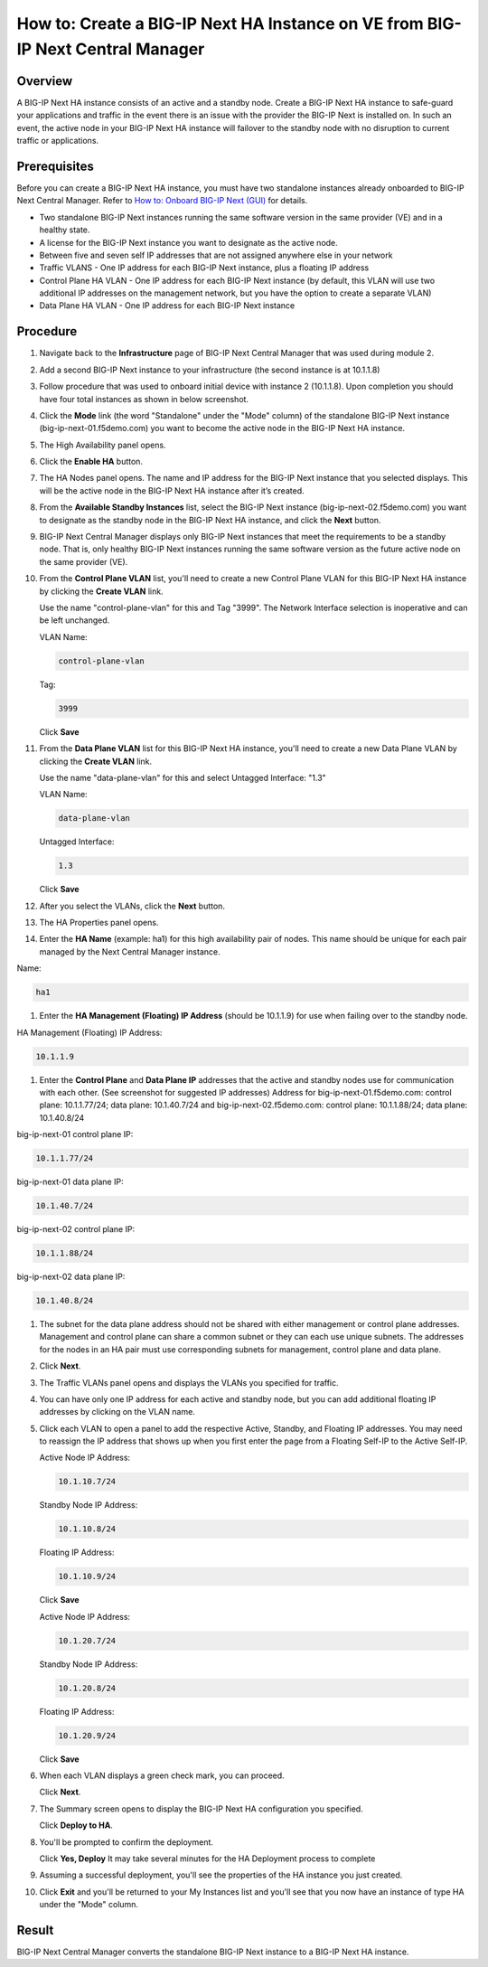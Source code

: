 ..  Author: Tami Skelton 09/15/2022

How to: Create a BIG-IP Next HA Instance on VE from BIG-IP Next Central Manager
===============================================================================

Overview
~~~~~~~~
A BIG-IP Next HA instance consists of an active and a standby node. Create a BIG-IP Next HA instance to safe-guard your applications and traffic in the event there is an issue with the provider the BIG-IP Next is installed on. In such an event, the active node in your BIG-IP Next HA instance will failover to the standby node with no disruption to current traffic or applications.

Prerequisites
~~~~~~~~~~~~~
Before you can create a BIG-IP Next HA instance, you must have two standalone instances already onboarded to BIG-IP Next Central Manager. Refer to `How to: Onboard BIG-IP Next (GUI) <../module2/lab2a1-cm_add_instance_to_big_ip_ma.html>`_ for details.

- Two standalone BIG-IP Next instances running the same software version in the same provider (VE) and in a healthy state.
- A license for the BIG-IP Next instance you want to designate as the active node.
- Between five and seven self IP addresses that are not assigned anywhere else in your network
- Traffic VLANS - One IP address for each BIG-IP Next instance, plus a floating IP address
- Control Plane HA VLAN - One IP address for each BIG-IP Next instance (by default, this VLAN will use two additional IP addresses on the management network, but you have the option to create a separate VLAN)
- Data Plane HA VLAN - One IP address for each BIG-IP Next instance

Procedure
~~~~~~~~~
#. Navigate back to the **Infrastructure** page of BIG-IP Next Central Manager that was used during module 2.
#. Add a second BIG-IP Next instance to your infrastructure (the second instance is at 10.1.1.8)
   
   .. image:: ./lab6_img01_add_second_instance.png
      :scale: 25%
#. Follow procedure that was used to onboard initial device with instance 2 (10.1.1.8). Upon completion you should have four total instances as shown in below screenshot.
   
   .. image:: ./lab6_next_cm_instances_list_4_instances.png
      :scale: 25%
#. Click the **Mode** link (the word "Standalone" under the "Mode" column) of the standalone BIG-IP Next instance (big-ip-next-01.f5demo.com) you want to become the active node in the BIG-IP Next HA instance.
   
   .. image:: ./lab6_next_cm_enable_ha_on_instance1.png
      :scale: 25%
#. The High Availability panel opens.
#. Click the **Enable HA** button.
#. The HA Nodes panel opens.
   The name and IP address for the BIG-IP Next instance that you selected displays.
   This will be the active node in the BIG-IP Next HA instance after it’s created.
#. From the **Available Standby Instances** list, select the BIG-IP Next instance (big-ip-next-02.f5demo.com) you want to designate as the standby node in the BIG-IP Next HA instance, and click the **Next** button.
   
   .. image:: ./lab6_next_cm_add_ha_select_ha_node.png
      :scale: 25%
#. BIG-IP Next Central Manager displays only BIG-IP Next instances that meet the requirements to be a standby node. That is, only healthy BIG-IP Next instances running the same software version as the future active node on the same provider (VE).
#. From the **Control Plane VLAN** list, you'll need to create a new Control Plane VLAN for this BIG-IP Next HA instance by clicking the **Create VLAN** link. 
   
   .. image:: ./lab6_add_ha_vlan_config.png
      :scale: 25%
   Use the name "control-plane-vlan" for this and Tag "3999". The Network Interface selection is inoperative and can be left unchanged.

   VLAN Name:

   .. code-block:: console

      control-plane-vlan

   Tag:

   .. code-block:: console

      3999
   
   .. image:: ./lab6_add_ha_create_control_plane_vlan.png
      :scale: 25%
   Click **Save**
#. From the **Data Plane VLAN** list for this BIG-IP Next HA instance, you'll need to create a new Data Plane VLAN by clicking the **Create VLAN** link.
   
   .. image:: ./lab6_add_ha_vlan_config_needs_dataplane_vlan.png
      :scale: 25%
   Use the name "data-plane-vlan" for this and select Untagged Interface: "1.3"

   VLAN Name:

   .. code-block:: console

      data-plane-vlan
   
   Untagged Interface:

   .. code-block:: console

      1.3
   
   .. image:: ./lab6_add_ha_create_data_plane_vlan.png
      :scale: 25%
   Click **Save**
#. After you select the VLANs, click the **Next** button.
   
   .. image:: ./lab6_add_ha_vlan_configuration_complete.png
      :scale: 25%
#. The HA Properties panel opens.
#. Enter the **HA Name** (example: ha1) for this high availability pair of nodes. This name should be unique for each pair managed by the Next Central Manager instance.

Name:

.. code-block:: console

   ha1

#. Enter the **HA Management (Floating) IP Address** (should be 10.1.1.9) for use when failing over to the standby node.

HA Management (Floating) IP Address:

.. code-block:: console

   10.1.1.9

#. Enter the **Control Plane** and **Data Plane IP** addresses that the active and standby nodes use for communication with each other. (See screenshot for suggested IP addresses)
   Address for big-ip-next-01.f5demo.com: control plane: 10.1.1.77/24; data plane: 10.1.40.7/24 and big-ip-next-02.f5demo.com: control plane: 10.1.1.88/24; data plane: 10.1.40.8/24

big-ip-next-01 control plane IP:

.. code-block:: console

   10.1.1.77/24

big-ip-next-01 data plane IP:

.. code-block:: console

   10.1.40.7/24

big-ip-next-02 control plane IP:

.. code-block:: console

   10.1.1.88/24

big-ip-next-02 data plane IP:

.. code-block:: console

   10.1.40.8/24

#. The subnet for the data plane address should not be shared with either management or control plane addresses. Management and control plane can share a common subnet or they can each use unique subnets. The addresses for the nodes in an HA pair must use corresponding subnets for management, control plane and data plane.
   
   .. image:: ./lab6_add_ha_ha_properties_configured.png
      :scale: 25%
#. Click **Next**.
#. The Traffic VLANs panel opens and displays the VLANs you specified for traffic.
   
   .. image:: ./lab6_add_ha_traffic_vlans_unconfigured.png
      :scale: 25%
#. You can have only one IP address for each active and standby node, but you can add additional floating IP addresses by clicking on the VLAN name.
#. Click each VLAN to open a panel to add the respective Active, Standby, and Floating IP addresses. You may need to reassign the IP address that shows up when you first enter the page from a Floating Self-IP to the Active Self-IP.
   
   .. image:: ./lab6_add_ha_traffic_vlans_external.png
      :scale: 25%

   Active Node IP Address:

   .. code-block:: console
      
      10.1.10.7/24
   
   Standby Node IP Address:

   .. code-block:: console

      10.1.10.8/24

   Floating IP Address:
   
   .. code-block:: console

      10.1.10.9/24

   Click **Save**
   
   .. image:: ./lab6_add_ha_traffic_vlans_internal.png
      :scale: 25%

   Active Node IP Address:
   
   .. code-block:: console

      10.1.20.7/24

   Standby Node IP Address:
   
   .. code-block:: console

      10.1.20.8/24

   Floating IP Address:
   
   .. code-block:: console

      10.1.20.9/24

   Click **Save**
#. When each VLAN displays a green check mark, you can proceed.
   
   .. image:: ./lab6_add_ha_traffic_vlans_complete.png
      :scale: 25%
   Click **Next**.
#. The Summary screen opens to display the BIG-IP Next HA configuration you specified.
   
   .. image:: ./lab6_add_ha_summary.png
      :scale: 25%
   Click **Deploy to HA**.

#. You'll be prompted to confirm the deployment.
   
   .. image:: ./lab6_add_ha_deploy_to_ha_confirm.png
      :scale: 25%
   Click **Yes, Deploy**
   It may take several minutes for the HA Deployment process to complete
#. Assuming a successful deployment, you'll see the properties of the HA instance you just created.
   
   .. image:: ./lab6_ha_instance_upgrade.png

#. Click **Exit** and you'll be returned to your My Instances list and you'll see that you now have an instance of type HA under the "Mode" column.
   
   .. image:: ./lab6_my_instances_list_ha_complete.png
      :scale: 25%

Result
~~~~~~
BIG-IP Next Central Manager converts the standalone BIG-IP Next instance to a BIG-IP Next HA instance.

